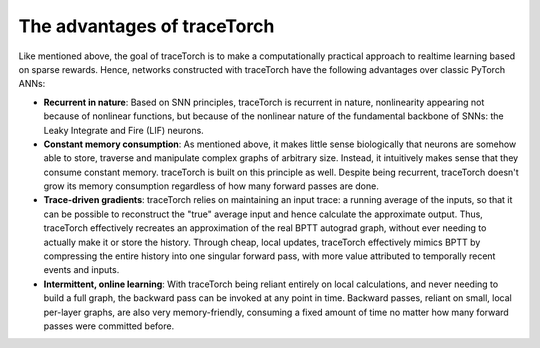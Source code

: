 The advantages of traceTorch
============================

Like mentioned above, the goal of traceTorch is to make a computationally practical approach to realtime learning based
on sparse rewards. Hence, networks constructed with traceTorch have the following advantages over classic PyTorch ANNs:

- **Recurrent in nature**: Based on SNN principles, traceTorch is recurrent in nature, nonlinearity appearing not
  because of nonlinear functions, but because of the nonlinear nature of the fundamental backbone of SNNs: the Leaky
  Integrate and Fire (LIF) neurons.
- **Constant memory consumption**: As mentioned above, it makes little sense biologically that neurons are somehow able
  to store, traverse and manipulate complex graphs of arbitrary size. Instead, it intuitively makes sense that they
  consume constant memory. traceTorch is built on this principle as well. Despite being recurrent, traceTorch doesn't
  grow its memory consumption regardless of how many forward passes are done.
- **Trace-driven gradients**: traceTorch relies on maintaining an input trace: a running average of the inputs, so that
  it can be possible to reconstruct the "true" average input and hence calculate the approximate output. Thus,
  traceTorch effectively recreates an approximation of the real BPTT autograd graph, without ever needing to actually
  make it or store the history. Through cheap, local updates, traceTorch effectively mimics BPTT by compressing the
  entire history into one singular forward pass, with more value attributed to temporally recent events and inputs.
- **Intermittent, online learning**: With traceTorch being reliant entirely on local calculations, and never needing to
  build a full graph, the backward pass can be invoked at any point in time. Backward passes, reliant on small, local
  per-layer graphs, are also very memory-friendly, consuming a fixed amount of time no matter how many forward passes
  were committed before.